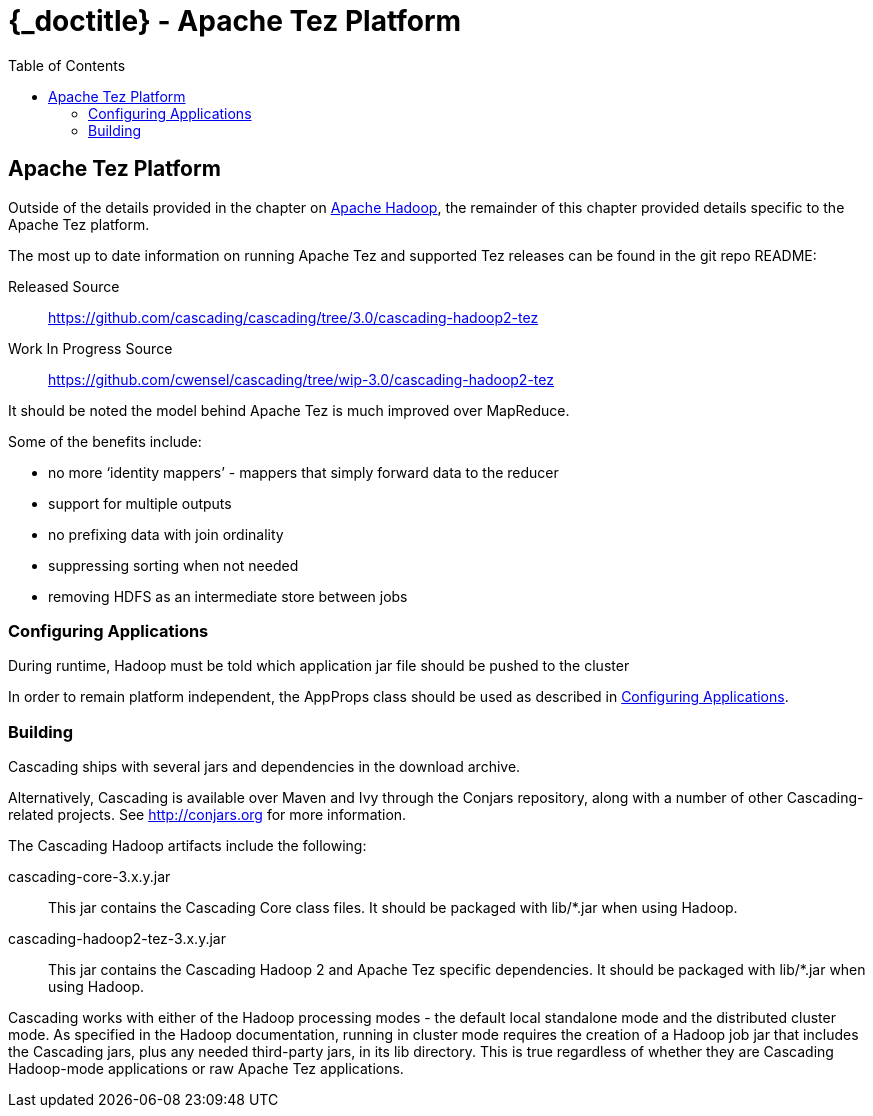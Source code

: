 :toc2:
:doctitle: {_doctitle} - Apache Tez Platform

[[tez-platform]]
== Apache Tez Platform

Outside of the details provided in the chapter on
<<ch10-hadoop-common.adoc#apache-hadoop,Apache Hadoop>>, the remainder of this
chapter provided details specific to the Apache Tez platform.

The most up to date information on running Apache Tez and supported Tez releases
can be found in the git repo README:

Released Source::
  https://github.com/cascading/cascading/tree/3.0/cascading-hadoop2-tez

Work In Progress Source::
  https://github.com/cwensel/cascading/tree/wip-3.0/cascading-hadoop2-tez

It should be noted the model behind Apache Tez is much improved over MapReduce.

Some of the benefits include:

* no more ‘identity mappers’ - mappers that simply forward data to the reducer
* support for multiple outputs
* no prefixing data with join ordinality
* suppressing sorting when not needed
* removing HDFS as an intermediate store between jobs

=== Configuring Applications

During runtime, Hadoop must be told which application jar file should be pushed
to the cluster

In order to remain platform independent, the [classname]+AppProps+ class should
be used as described in <<ch10-hadoop-common.adoc#configuring,Configuring
Applications>>.

[[building]]
=== Building

Cascading ships with several jars and dependencies in the download archive.

Alternatively, Cascading is available over Maven and Ivy through the Conjars
repository, along with a number of other Cascading-related projects. See
http://conjars.org for more information.

The Cascading Hadoop artifacts include the following:

[code]+cascading-core-3.x.y.jar+::

This jar contains the Cascading Core class files. It should be packaged with
+lib/*.jar+ when using Hadoop.

[code]+cascading-hadoop2-tez-3.x.y.jar+::

This jar contains the Cascading Hadoop 2 and Apache Tez specific dependencies.
It should be packaged with [code]+lib/*.jar+ when using Hadoop.

Cascading works with either of the Hadoop processing modes - the default local
standalone mode and the distributed cluster mode. As specified in the Hadoop
documentation, running in cluster mode requires the creation of a Hadoop job jar
that includes the Cascading jars, plus any needed third-party jars, in its
[code]+lib+ directory. This is true regardless of whether they are Cascading
Hadoop-mode applications or raw Apache Tez applications.
